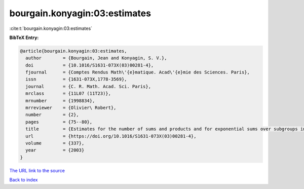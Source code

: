 bourgain.konyagin:03:estimates
==============================

:cite:t:`bourgain.konyagin:03:estimates`

**BibTeX Entry:**

.. code-block:: bibtex

   @article{bourgain.konyagin:03:estimates,
     author        = {Bourgain, Jean and Konyagin, S. V.},
     doi           = {10.1016/S1631-073X(03)00281-4},
     fjournal      = {Comptes Rendus Math\'{e}matique. Acad\'{e}mie des Sciences. Paris},
     issn          = {1631-073X,1778-3569},
     journal       = {C. R. Math. Acad. Sci. Paris},
     mrclass       = {11L07 (11T23)},
     mrnumber      = {1998834},
     mrreviewer    = {Olivier\ Robert},
     number        = {2},
     pages         = {75--80},
     title         = {Estimates for the number of sums and products and for exponential sums over subgroups in fields of prime order},
     url           = {https://doi.org/10.1016/S1631-073X(03)00281-4},
     volume        = {337},
     year          = {2003}
   }
`The URL link to the source <https://doi.org/10.1016/S1631-073X(03)00281-4>`_


`Back to index <../By-Cite-Keys.html>`_
